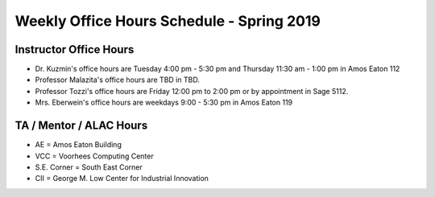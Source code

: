 

Weekly Office Hours Schedule - Spring 2019
==========================================

Instructor Office Hours
-----------------------

- Dr. Kuzmin's office hours are Tuesday 4:00 pm - 5:30 pm and Thursday 11:30 am - 1:00 pm in Amos Eaton 112
  
- Professor Malazita's office hours are TBD in TBD.

- Professor Tozzi's office hours are Friday 12:00 pm to 2:00 pm or by appointment in Sage 5112.
  
- Mrs. Eberwein's office hours are weekdays 9:00 - 5:30 pm in
  Amos Eaton 119
  
TA / Mentor / ALAC Hours
------------------------
.. image::
   _images/OfficeHoursAlac.png

..
  +--------+--------------+--------------+--------------+----------------+-----------+
  |Time    |   Monday     |Tuesday       |Wednesday     |Thursday        |Friday     |
  +========+==============+==============+==============+================+===========+
  |12PM-2PM|              |              |              |                |           |
  |        |              |              |              |                |           |
  |        |              |              |              |                |           |
  |        |              |              |              |                |           |
  |        |              |              |              |                |           |
  |        |              |              |              |                |           |
  +--------+--------------+--------------+--------------+----------------+-----------+
  |2PM-4PM |              |              |              |Office Hrs      |           |
  |        |              |              |              |                |           |
  |        |              |              |              |Folsom Basement |           |
  |        |              |              |              |                |           |
  |        |              |              |              |*S.E. Corner*   |           |
  |        |              |              |              |*ALAC Space*    |           |
  +--------+--------------+--------------+--------------+----------------+-----------+
  |4PM-6PM |Office Hrs    |              |Office Hrs    |Office Hrs      |Office Hrs |
  |        |              |              |              |                |           |
  |        |AE 127        |              |Sage 5101     |Folsom Basement |Low 3116   |
  |        |              |              |              |                |           |
  |        |              |              |              |*S.E. Corner*   |           |
  |        |              |              |              |*ALAC Space*    |           |
  +--------+--------------+--------------+--------------+----------------+-----------+
  |6PM-8PM |              |Office Hrs    |Office Hrs    |Office Hrs      |           |
  |        |              |              |              |                |           |
  |        |              |              |              |                |           |
  |        |              |Lally 102     |Sage 5101     |AE 215          |           |
  |        |              |              |              |                |           |
  +--------+--------------+--------------+--------------+----------------+-----------+
  |8PM-10PM|ALAC Tutoring |ALAC Tutoring |ALAC Tutoring |ALAC Tutoring   |           |
  |        |              |              |              |                |           |
  |        |CII 4050      |RI 211        |CII 4050      |CII 4050        |           |
  |        |              |              |              |                |           |
  +--------+--------------+--------------+--------------+----------------+-----------+

- AE = Amos Eaton Building

- VCC = Voorhees Computing Center

- S.E. Corner = South East Corner

- CII = George M. Low Center for Industrial Innovation
